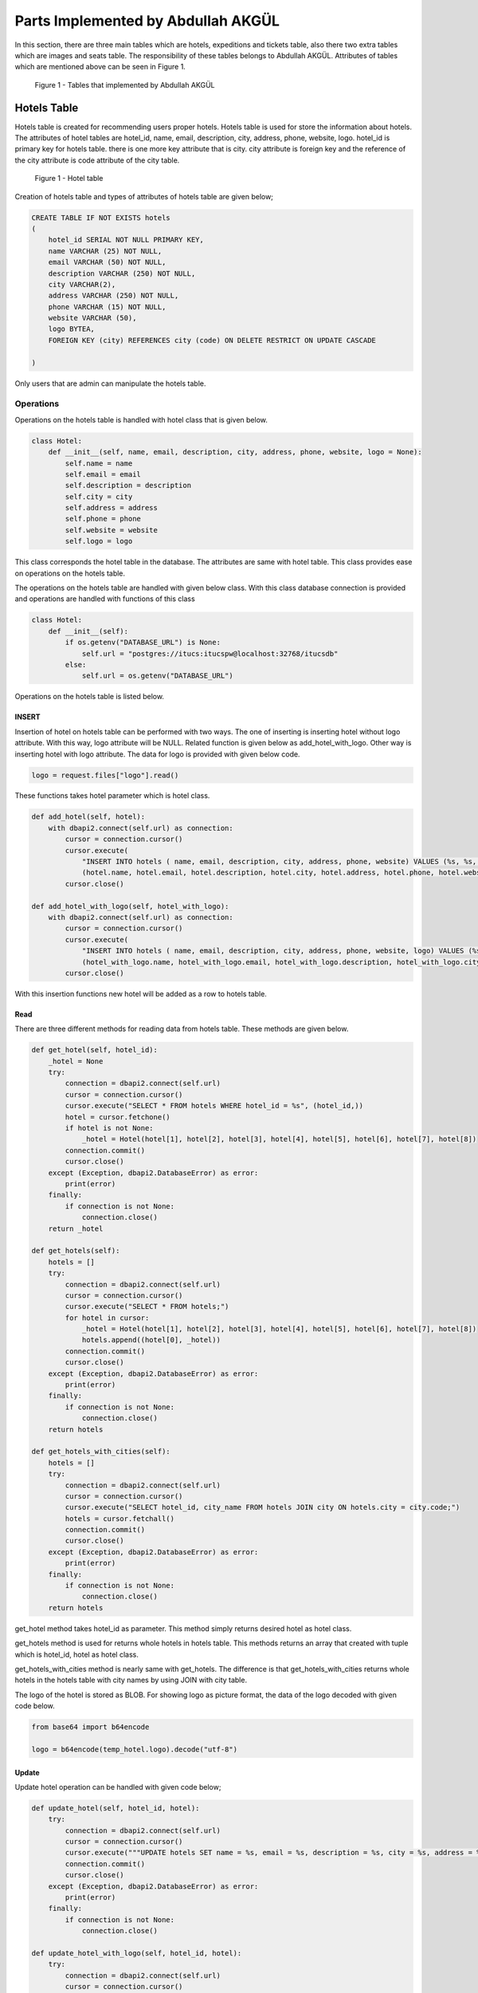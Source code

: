 Parts Implemented by Abdullah AKGÜL
===================================

In this section, there are three main tables which are
hotels, expeditions and tickets table, also there two
extra tables which are images and seats table.
The responsibility of these tables belongs to Abdullah AKGÜL.
Attributes of tables which are mentioned above can be seen
in Figure 1.


.. figure:: images/member3/figure1.png
     :scale: 75 %
     :alt: Abdullah AKGÜL's tables

     Figure 1 - Tables that implemented by Abdullah AKGÜL

Hotels Table
------------

Hotels table is created for recommending users proper hotels. Hotels table is used for store the information about hotels.
The attributes of hotel tables are hotel_id, name, email,
description, city, address, phone, website, logo.
hotel_id is primary key for hotels table. there is one more key attribute
that is city. city attribute is foreign key and the reference of the
city attribute is code attribute of the city table.





.. figure:: images/member3/figure1.png
     :scale: 75 %
     :alt: Hotel table

     Figure 1 - Hotel table

Creation of hotels table and types of attributes of hotels table are given below;

.. code-block:: sql

    CREATE TABLE IF NOT EXISTS hotels
    (
        hotel_id SERIAL NOT NULL PRIMARY KEY,
        name VARCHAR (25) NOT NULL,
        email VARCHAR (50) NOT NULL,
        description VARCHAR (250) NOT NULL,
        city VARCHAR(2),
        address VARCHAR (250) NOT NULL,
        phone VARCHAR (15) NOT NULL,
        website VARCHAR (50),
        logo BYTEA,
        FOREIGN KEY (city) REFERENCES city (code) ON DELETE RESTRICT ON UPDATE CASCADE

    )

Only users that are admin can manipulate the hotels table.

Operations
^^^^^^^^^^

Operations on the hotels table is handled with hotel
class that is given below.

.. code-block:: python

    class Hotel:
        def __init__(self, name, email, description, city, address, phone, website, logo = None):
            self.name = name
            self.email = email
            self.description = description
            self.city = city
            self.address = address
            self.phone = phone
            self.website = website
            self.logo = logo

This class corresponds the hotel table in the database.
The attributes are same with hotel table.
This class provides ease on operations on the hotels table.


The operations on the hotels table are handled with given below class.
With this class database connection is provided and operations are handled with
functions of this class

.. code-block:: python

    class Hotel:
        def __init__(self):
            if os.getenv("DATABASE_URL") is None:
                self.url = "postgres://itucs:itucspw@localhost:32768/itucsdb"
            else:
                self.url = os.getenv("DATABASE_URL")




Operations on the hotels table is listed below.



INSERT
______

Insertion of hotel on hotels table can be performed with two ways.
The one of inserting is inserting hotel without logo attribute.
With this way, logo attribute will be NULL.
Related function is given below as add_hotel_with_logo.
Other way is inserting hotel with logo attribute.
The data for logo is provided with given below code.

.. code-block:: python

    logo = request.files["logo"].read()

These functions takes hotel parameter which is hotel class.

.. code-block:: python

    def add_hotel(self, hotel):
        with dbapi2.connect(self.url) as connection:
            cursor = connection.cursor()
            cursor.execute(
                "INSERT INTO hotels ( name, email, description, city, address, phone, website) VALUES (%s, %s, %s, %s, %s, %s, %s)",
                (hotel.name, hotel.email, hotel.description, hotel.city, hotel.address, hotel.phone, hotel.website))
            cursor.close()

    def add_hotel_with_logo(self, hotel_with_logo):
        with dbapi2.connect(self.url) as connection:
            cursor = connection.cursor()
            cursor.execute(
                "INSERT INTO hotels ( name, email, description, city, address, phone, website, logo) VALUES (%s, %s, %s, %s, %s, %s, %s, %s)",
                (hotel_with_logo.name, hotel_with_logo.email, hotel_with_logo.description, hotel_with_logo.city, hotel_with_logo.address, hotel_with_logo.phone, hotel_with_logo.website, hotel_with_logo.logo))
            cursor.close()

With this insertion functions new hotel will be added as a row to hotels table.

Read
____

There are three different methods for reading data from
hotels table. These methods are given below.


.. code-block:: python

        def get_hotel(self, hotel_id):
            _hotel = None
            try:
                connection = dbapi2.connect(self.url)
                cursor = connection.cursor()
                cursor.execute("SELECT * FROM hotels WHERE hotel_id = %s", (hotel_id,))
                hotel = cursor.fetchone()
                if hotel is not None:
                    _hotel = Hotel(hotel[1], hotel[2], hotel[3], hotel[4], hotel[5], hotel[6], hotel[7], hotel[8])
                connection.commit()
                cursor.close()
            except (Exception, dbapi2.DatabaseError) as error:
                print(error)
            finally:
                if connection is not None:
                    connection.close()
            return _hotel

        def get_hotels(self):
            hotels = []
            try:
                connection = dbapi2.connect(self.url)
                cursor = connection.cursor()
                cursor.execute("SELECT * FROM hotels;")
                for hotel in cursor:
                    _hotel = Hotel(hotel[1], hotel[2], hotel[3], hotel[4], hotel[5], hotel[6], hotel[7], hotel[8])
                    hotels.append((hotel[0], _hotel))
                connection.commit()
                cursor.close()
            except (Exception, dbapi2.DatabaseError) as error:
                print(error)
            finally:
                if connection is not None:
                    connection.close()
            return hotels

        def get_hotels_with_cities(self):
            hotels = []
            try:
                connection = dbapi2.connect(self.url)
                cursor = connection.cursor()
                cursor.execute("SELECT hotel_id, city_name FROM hotels JOIN city ON hotels.city = city.code;")
                hotels = cursor.fetchall()
                connection.commit()
                cursor.close()
            except (Exception, dbapi2.DatabaseError) as error:
                print(error)
            finally:
                if connection is not None:
                    connection.close()
            return hotels


get_hotel method takes hotel_id as parameter. This method
simply returns desired hotel as hotel class.

get_hotels method is used for returns whole hotels in hotels table.
This methods returns an array that created with tuple
which is hotel_id, hotel as hotel class.

get_hotels_with_cities method is nearly same with get_hotels.
The difference is that get_hotels_with_cities returns whole hotels
in the hotels table with city names by using JOIN with city table.

The logo of the hotel is stored as BLOB. For showing logo
as picture format, the data of the logo decoded with given code below.

.. code-block:: python

    from base64 import b64encode

    logo = b64encode(temp_hotel.logo).decode("utf-8")

Update
______

Update hotel operation can be handled with given code below;

.. code-block:: python

        def update_hotel(self, hotel_id, hotel):
            try:
                connection = dbapi2.connect(self.url)
                cursor = connection.cursor()
                cursor.execute("""UPDATE hotels SET name = %s, email = %s, description = %s, city = %s, address = %s, phone = %s, website = %s WHERE hotel_id = %s """, (hotel.name, hotel.email, hotel.description, hotel.city, hotel.address, hotel.phone, hotel.website, hotel_id))
                connection.commit()
                cursor.close()
            except (Exception, dbapi2.DatabaseError) as error:
                print(error)
            finally:
                if connection is not None:
                    connection.close()

        def update_hotel_with_logo(self, hotel_id, hotel):
            try:
                connection = dbapi2.connect(self.url)
                cursor = connection.cursor()
                cursor.execute("""UPDATE hotels SET name = %s, email = %s, description = %s, city = %s, address = %s, phone = %s, website = %s, logo = %s WHERE hotel_id = %s """, (hotel.name, hotel.email, hotel.description, hotel.city, hotel.address, hotel.phone, hotel.website, hotel.logo, hotel_id))
                connection.commit()
                cursor.close()
            except (Exception, dbapi2.DatabaseError) as error:
                print(error)
            finally:
                if connection is not None:
                    connection.close()

As seen on code, there are two method for updating hotel table.

update_hotel method takes hotel_id and hotel class as parameter.
This method updates the hotel whose hotel_id is equal to taken hotel_id
with taken hotel class attributes but without logo attribute.

update_hotel_with_logo method takes hotel_id and hotel class as parameter.
This method updates the hotel whose hotel_id is equal to taken hotel_id
with taken hotel class attributes.

After update operations, hotel table will be updated.

Delete
______

Delete operation is handled with given code below;

.. code-block:: python


    def delete_hotel(self, hotel_id):
        try:
            connection = dbapi2.connect(self.url)
            cursor = connection.cursor()
            cursor.execute("DELETE FROM hotels WHERE hotel_id = %s", (hotel_id,))
            connection.commit()
            cursor.close()
        except (Exception, dbapi2.DatabaseError) as error:
            print(error)
        finally:
            if connection is not None:
                connection.close()


    def delete_hotel_logo(self, hotel_id):
        try:
            connection = dbapi2.connect(self.url)
            cursor = connection.cursor()
            cursor.execute("UPDATE hotels SET logo = NULL WHERE hotel_id = %s", (hotel_id,))
            connection.commit()
            cursor.close()
        except (Exception, dbapi2.DatabaseError) as error:
            print(error)
        finally:
            if connection is not None:
                connection.close()

The deletion of hotel is handled with delete_hotel method. The selected hotel
will be deleted in hotels table by matching hotel_id taken as parameter.

The logo of hotel can be deleted without deleting the whole hotel information with
delete_hotel_logo method.
After delete_hotel_logo method, logo of the hotel will be NULL. The deletion of logo
is provided with matching hotel_id taken as parameter to this method.


Search
______

The search operation on hotel table is handled with given code below;

.. code-block:: python

    def search(self, text):
        hotels = []
        to_search = "%" + text + "%"
        try:
            connection = dbapi2.connect(self.url)
            cursor = connection.cursor()
            cursor.execute("SELECT * FROM hotels JOIN city ON city.code = hotels.city WHERE (LOWER(name) like LOWER(%s)) or (LOWER(email) like LOWER(%s)) or (LOWER(description) like LOWER(%s)) or (LOWER(address) like LOWER(%s)) or (LOWER(website) like LOWER(%s)) or (LOWER(city_name) like LOWER(%s))    ;", (to_search, to_search, to_search, to_search, to_search, to_search))
            for hotel in cursor:
                _hotel = Hotel(hotel[1], hotel[2], hotel[3], hotel[4], hotel[5], hotel[6], hotel[7], hotel[8])
                hotels.append((hotel[0], _hotel))
            connection.commit()
            cursor.close()
        except (Exception, dbapi2.DatabaseError) as error:
            print(error)
        finally:
            if connection is not None:
                connection.close()
        return hotels


The search method takes text as string. This string is searched in whole hotels table join with city table on city.
To search with case-insensitive string and whole data in hotels table
is used with LOWER function. This method returns array of tuple that has hotel_id and hotel
that has that string in anywhere on hotel information.


